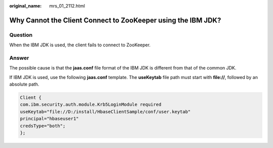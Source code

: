 :original_name: mrs_01_2112.html

.. _mrs_01_2112:

Why Cannot the Client Connect to ZooKeeper using the IBM JDK?
=============================================================

Question
--------

When the IBM JDK is used, the client fails to connect to ZooKeeper.

Answer
------

The possible cause is that the **jaas.conf** file format of the IBM JDK is different from that of the common JDK.

If IBM JDK is used, use the following **jaas.conf** template. The **useKeytab** file path must start with **file://**, followed by an absolute path.

.. code-block::

   Client {
   com.ibm.security.auth.module.Krb5LoginModule required
   useKeytab="file://D:/install/HbaseClientSample/conf/user.keytab"
   principal="hbaseuser1"
   credsType="both";
   };
